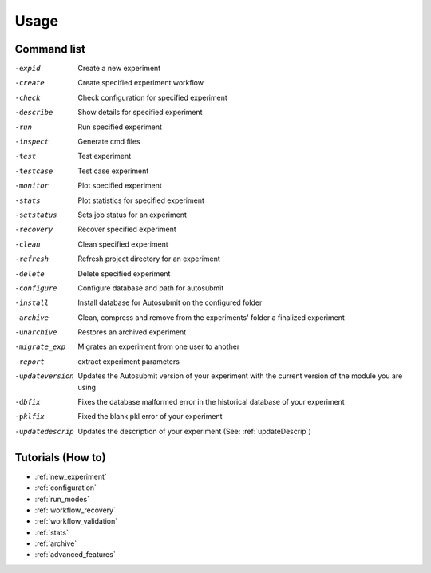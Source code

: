 #####
Usage
#####

Command list
============

-expid  Create a new experiment
-create  Create specified experiment workflow
-check  Check configuration for specified experiment
-describe  Show details for specified experiment
-run  Run specified experiment
-inspect  Generate cmd files
-test  Test experiment
-testcase  Test case experiment
-monitor  Plot specified experiment
-stats  Plot statistics for specified experiment
-setstatus  Sets job status for an experiment
-recovery  Recover specified experiment
-clean  Clean specified experiment
-refresh  Refresh project directory for an experiment
-delete  Delete specified experiment
-configure  Configure database and path for autosubmit
-install  Install database for Autosubmit on the configured folder
-archive  Clean, compress and remove from the experiments' folder a finalized experiment
-unarchive  Restores an archived experiment
-migrate_exp  Migrates an experiment from one user to another
-report  extract experiment parameters
-updateversion  Updates the Autosubmit version of your experiment with the current version of the module you are using
-dbfix  Fixes the database malformed error in the historical database of your experiment
-pklfix  Fixed the blank pkl error of your experiment
-updatedescrip  Updates the description of your experiment (See: :ref:`updateDescrip`)


Tutorials (How to)
==================

* :ref:`new_experiment`

* :ref:`configuration`

* :ref:`run_modes`

* :ref:`workflow_recovery`

* :ref:`workflow_validation`

* :ref:`stats`

* :ref:`archive`

* :ref:`advanced_features`



